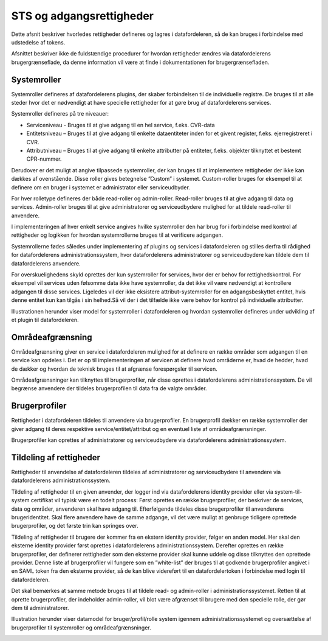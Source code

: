 STS og adgangsrettigheder
=========================

Dette afsnit beskriver hvorledes rettigheder defineres og lagres i datafordeleren, så de kan bruges i forbindelse med udstedelse af tokens. 

Afsnittet beskriver ikke de fuldstændige procedurer for hvordan rettigheder ændres via datafordelerens brugergrænseflade, da denne information vil være at finde i dokumentationen for brugergrænsefladen.


Systemroller
------------

Systemroller defineres af datafordelerens plugins, der skaber forbindelsen til de individuelle registre. De bruges til at alle steder hvor det er nødvendigt at have specielle rettigheder for at gøre brug af datafordelerens services.

Systemroller defineres på tre niveauer:

* Serviceniveau - Bruges til at give adgang til en hel service, f.eks. CVR-data
* Entitetsniveau – Bruges til at give adgang til enkelte dataentiteter inden for et givent register, f.eks. ejerregistreret i CVR.
* Attributniveau – Bruges til at give adgang til enkelte attributter på entiteter, f.eks. objekter tilknyttet et bestemt CPR-nummer.

Derudover er det muligt at angive tilpassede systemroller, der kan bruges til at implementere rettigheder der ikke kan dækkes af ovenstående. Disse roller gives betegnelse ”Custom” i systemet. Custom-roller bruges for eksempel til at definere om en bruger i systemet er administrator eller serviceudbyder.

For hver rolletype defineres der både read-roller og admin-roller. Read-roller bruges til at give adgang til data og services. Admin-roller bruges til at give administratorer og serviceudbydere mulighed for at tildele read-roller til anvendere.

I implementeringen af hver enkelt service angives hvilke systemroller den har brug for i forbindelse med kontrol af rettigheder og logikken for hvordan systemrollerne bruges til at verificere adgangen.

Systemrollerne fødes således under implementering af plugins og services i datafordeleren og stilles derfra til rådighed for datafordelerens administrationssystem, hvor datafordelerens administratorer og serviceudbydere kan tildele dem til datafordelerens anvendere.

For overskuelighedens skyld oprettes der kun systemroller for services, hvor der er behov for rettighedskontrol. For eksempel vil services uden følsomme data ikke have systemroller, da det ikke vil være nødvendigt at kontrollere adgangen til disse services. Ligeledes vil der ikke eksistere attribut-systemroller for en adgangsbeskyttet entitet, hvis denne entitet kun kan tilgås i sin helhed.Så vil der i det tilfælde ikke være behov for kontrol på individuelle attributter.

Illustrationen herunder viser model for systemroller i datafordeleren og hvordan systemroller defineres under udvikling af et plugin til datafordeleren.

.. image:: Systemroller_plugin.png


Områdeafgrænsning
-----------------

Områdeafgrænsning giver en service i datafordeleren mulighed for at definere en række områder som adgangen til en service kan opdeles i. Det er op til implementeringen af servicen at definere hvad områderne er, hvad de hedder, hvad de dækker og hvordan de teknisk bruges til at afgrænse forespørgsler til servicen.

Områdeafgrænsninger kan tilknyttes til brugerprofiler, når disse oprettes i datafordelerens administrationssystem. De vil begrænse anvendere der tildeles brugerprofilen til data fra de valgte områder.


Brugerprofiler
--------------

Rettigheder i datafordeleren tildeles til anvendere via brugerprofiler. En brugerprofil dækker en række systemroller der giver adgang til deres respektive service/entitet/attribut og en eventuel liste af områdeafgrænsninger.

Brugerprofiler kan oprettes af administratorer og serviceudbydere via datafordelerens administrationssystem.


Tildeling af rettigheder
------------------------

Rettigheder til anvendelse af datafordeleren tildeles af administratorer og serviceudbydere til anvendere via datafordelerens administrationssystem.

Tildeling af rettigheder til en given anvender, der logger ind via datafordelerens identity provider eller via system-til-system certifikat vil typisk være en todelt process: Først oprettes en række brugerprofiler, der beskriver de services, data og områder, anvenderen skal have adgang til. Efterfølgende tildeles disse brugerprofiler til anvenderens brugeridentitet. Skal flere anvendere have de samme adgange, vil det være muligt at genbruge tidligere oprettede brugerprofiler, og det første trin kan springes over.

Tildeling af rettigheder til brugere der kommer fra en ekstern identity provider, følger en anden model. Her skal den eksterne identity provider først oprettes i datafordelerens administrationssystem. Derefter oprettes en række brugerprofiler, der definerer rettigheder som den eksterne provider skal kunne uddele og disse tilknyttes den oprettede provider. Denne liste af brugerprofiler vil fungere som en ”white-list” der bruges til at godkende brugerprofiler angivet i en SAML token fra den eksterne provider, så de kan blive videreført til en datafordelertoken i forbindelse med login til datafordeleren.

Det skal bemærkes at samme metode bruges til at tildele read- og admin-roller i administrationssystemet. Retten til at oprette brugerprofiler, der indeholder admin-roller, vil blot være afgrænset til brugere med den specielle rolle, der gør dem til administratorer.

Illustration herunder viser datamodel for bruger/profil/rolle system igennem administrationssystemet og oversættelse af brugerprofiler til systemroller og områdeafgrænsninger.

.. image:: Datamodel_bruger_profil_system.png
